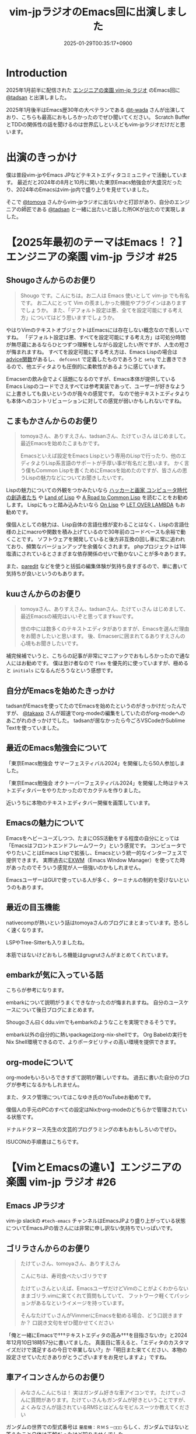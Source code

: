 :PROPERTIES:
:ID:       b509ec4e-0733-3634-5d23-4d31761c68bd
:END:
#+TITLE: vim-jpラジオのEmacs回に出演しました
#+DESCRIPTION: description
#+DATE: 2025-01-29T00:35:17+0900
#+GFM_TAGS: emacs podcast
#+GFM_CUSTOM_FRONT_MATTER: :emoji 💪
#+GFM_CUSTOM_FRONT_MATTER: :type idea
#+GFM_CUSTOM_FRONT_MATTER: :published true
#+STARTUP: content
#+STARTUP: fold
#+OPTIONS: toc:nil
* Introduction

2025年1月前半に配信された [[https://vim-jp-radio.com/][エンジニアの楽園 vim-jp ラジオ]] のEmacs回に [[https://x.com/tadsan][@tadsan]] と出演しました。

#+begin_export markdown
https://audee.jp/voice/show/96517
https://audee.jp/voice/show/97075
#+end_export

2025年1月後半はEmacs歴30年の大ベテランである [[https://x.com/t_wada][@t-wada]] さんが出演しており、こちらも最高におもしろかったのでぜひ聞いてください。
Scratch BufferとTDDの関係性の話を聞けるのは世界広しといえどもvim-jpラジオだけだと思います。

#+begin_export markdown
https://audee.jp/voice/show/97491
https://audee.jp/voice/show/97837
#+end_export
* 出演のきっかけ

僕は普段vim-jpやEmacs JPなどテキストエディタコミュニティで活動しています。
最近だと2024年の8月と10月に開いた東京Emacs勉強会が大盛況だったり、2024年のEmacsはvim-jp内で盛り上りを見せていました。

#+begin_export markdown
https://tokyo-emacs.connpass.com/event/321255/
https://tokyo-emacs.connpass.com/event/330572/
#+end_export

そこで [[https://x.com/tomoyaton][@tomoya]] さんからvim-jpラジオに出ないかと打診があり、自分のエンジニアの師匠である [[https://x.com/tadsan][@tadsan]] と一緒に出たいと話した所OKが出たので実現しました。

* 【2025年最初のテーマはEmacs！？】エンジニアの楽園 vim-jp ラジオ #25
#+begin_export markdown
https://audee.jp/voice/show/96517
#+end_export
** Shougoさんからのお便り
#+begin_quote
Shougo です。こんにちは。お二人は Emacs 使いとして vim-jp でも有名です。
お二人にとって Vim の羨ましかった機能やプラグインはありますでしょうか。
また、「デフォルト設定は悪、全てを設定可能にする考え方」についてはどう思いますでしょうか。
#+end_quote

やはりVimのテキストオブジェクトはEmacsには存在しない概念なので羨しいですね。
「デフォルト設定は悪、すべてを設定可能にする考え方」は可処分時間が無尽蔵にあるならひとつずつ理解をしながら設定したい所ですが、人生の短さが悔まれますね。
すべてを設定可能にする考え方は、Emacs Lispの場合は[[https://ayatakesi.github.io/emacs/24.5/elisp_html/Advising-Functions.html][advice関数]]があるし、 =defconst= で定義したものであろうと =setq= で上書きできるので、他エディタよりも圧倒的に柔軟性があるように感じています。

Emacserの飲み会でよく話題になるのですが、Emacs本体が提供しているEmacs Lispのコードでさえすべては参考実装であって、ユーザーが好きなように上書きしても良いというのが我々の感覚です。
なので他テキストエディタよりも本体へのコントリビューションに対しての感覚が弱いかもしれないですね。
** こまもかさんからのお便り
#+begin_quote
tomoyaさん、ありすえさん、tadsanさん、たけてぃさん はじめまして。最近Emacsを始めたこまもかです。

Emacsといえば設定をEmacs Lispという専用のLispで行ったり、他のエディタよりLisp系言語のサポートが手厚い事が有名だと思います。
かく言う僕もCommon Lispを書くためにEmacsを始めたのですが、皆さんの思うLispの魅力などについてお聞きしたいです。
#+end_quote

Lispの魅力についての外観をつかみたいなら [[https://www.amazon.co.jp/%E3%83%8F%E3%83%83%E3%82%AB%E3%83%BC%E3%81%A8%E7%94%BB%E5%AE%B6-%E3%82%B3%E3%83%B3%E3%83%94%E3%83%A5%E3%83%BC%E3%82%BF%E6%99%82%E4%BB%A3%E3%81%AE%E5%89%B5%E9%80%A0%E8%80%85%E3%81%9F%E3%81%A1-%E3%83%9D%E3%83%BC%E3%83%AB-%E3%82%B0%E3%83%AC%E3%82%A2%E3%83%A0/dp/4274065979][ハッカーと画家 コンピュータ時代の創造者たち]] や [[https://www.oreilly.co.jp/books/9784873115870/][Land of Lisp]] や [[https://gist.github.com/y2q-actionman/49d7587912b2786eb68643afde6ca192][A Road to Common Lisp]] を読むことをお勧めします。
Lispにもっと踏み込みたいなら [[https://www.asahi-net.or.jp/~kc7k-nd/onlispjhtml/][On Lisp]] や [[https://www.amazon.co.jp/LET-OVER-LAMBDA-1-0-%E3%83%9B%E3%82%A4%E3%83%88/dp/4434133632][LET OVER LAMBDA]] もお勧めです。

僕個人としての魅力は、Lisp自体の言語仕様が変わることはなく、Lispの言語仕様の上にmacroや関数を積み上げているので30年前のコードベースも余裕で動くことです。
ソフトウェアを開発していると後方非互換の回し車に常に追われており、頻繁なバージョンアップを余儀なくされます。
phpプロジェクトは1年塩漬にされているとさまざまな依存関係のせいで動かないことが多々あります。

また、[[https://daregada.sakuraweb.com/paredit_tutorial_ja.html][paredit]] などを使うと括弧の編集体験が気持ち良すぎるので、単に書いて気持ちが良いというのもあります。
** kuuさんからのお便り
#+begin_quote
tomoyaさん、ありすえさん、tadsanさん、たけてぃさん はじめまして、最近Emacsの補完はいいぞと思ってますkuuです。

世の中には数多くのテキストエディタがありますが、Emacsを選んだ理由をお聞きしたいと思います。
後、Emacserに囲まれてるありすえさんの心境もお聞きしたいです。
#+end_quote

補完候補でいうと、こちらの記事が非常にマニアックでおもしろかったので通な人にはお勧めです。
僕は怠け者なので =flex= を優先的に使っていますが、極めると =initials= になるんだろうなという感想です。

#+begin_export markdown
https://qiita.com/keita44_f4/items/12a4a7081b0092eaca94
#+end_export
** 自分がEmacsを始めたきっかけ
tadsanがEmacsを使ってたのでEmacsを始めたというのがきっかけだったんですが、 [[https://x.com/takaxp][@takaxp]] さんが超速でorg-modeの編集をしていたのがorg-modeへのあこがれのきっかけでした。
tadsanが居なかったら今ごろVSCodeかSublime Textを使っていました。
** 最近のEmacs勉強会について

「東京Emacs勉強会 サマーフェスティバル2024」を開催したら50人参加しました。

#+begin_export markdown
https://tokyo-emacs.connpass.com/event/321255/
#+end_export

「東京Emacs勉強会 オクトーバーフェスティバル2024」を開催した時はテキストエディタバーをやりたかったのでカクテルを作りました。

#+begin_export markdown
https://tokyo-emacs.connpass.com/event/330572/
@[tweet](https://x.com/takeokunn/status/1848347869264453663)
#+end_export

近いうちに本物のテキストエディタバー開催を画策しています。

#+begin_export markdown
https://medium.com/@tadsan/5%E6%9C%8818%E6%97%A5-%E5%9C%9F-%E3%83%86%E3%82%AD%E3%82%B9%E3%83%88%E3%82%A8%E3%83%87%E3%82%A3%E3%82%BF%E3%83%90%E3%83%BC%E3%82%92%E5%A4%A7%E9%98%AA%E3%81%A7%E3%82%84%E3%82%8A%E3%81%BE%E3%81%99-6022f723153f
#+end_export
** Emacsの魅力について
Emacsをヘビーユーズしつつ、たまにOSS活動をする程度の自分にとっては「Emacsはフロントエンドフレームワーク」という感覚です。
コンピュータでやりたいことはEmacs Lispで拡張し、Emacsという統一的なインターフェスで提供できます。
実際過去に[[https://wiki.archlinux.jp/index.php/EXWM][EXWM]]（Emacs Window Manager）を使ってた時があったのでそういう感覚が人一倍強いのかもしれません。

EmacsユーザーはGUIで使っている人が多く、ターミナルの制約を受けないというのもあります。
** 最近の目玉機能
nativecompが熱いという話はtomoyaさんのブログにまとまっています。恐ろしく速くなります。
#+begin_export markdown
https://blog.tomoya.dev/posts/hello-native-comp-emacs/
#+end_export

LSPやTree-Sitterも入りましたね。

本筋ではないけどおもしろ機能はgrugrutさんがまとめてくれています。

#+begin_export markdown
https://www.grugrut.net/posts/202211242303/
https://www.grugrut.net/posts/202404122318/
#+end_export
** embarkが気に入っている話
こちらが参考になります。
#+begin_export markdown
https://emacs-jp.github.io/tips/fifteen-ways-to-use-embark
#+end_export

embarkについて説明がうまくできなかったのが悔まれますね。
自分のユースケースについて後日ブログにまとめます。

Shougoさん曰くddu.vimでもembarkのようなことを実現できるそうです。

#+begin_export markdown
https://github.com/Shougo/ddu.vim
#+end_export

embark以外の自分的に熱いpackageはorg-nix-shellです。
Org Babelの実行をNix Shell環境できるので、よりポータビリティの高い環境を提供できます。

#+begin_export markdown
https://github.com/AntonHakansson/org-nix-shell
#+end_export
** org-modeについて
org-modeもいろいろできすぎて説明が難しいですね。
過去に書いた自分のブログが参考になるかもしれません。

#+begin_export markdown
https://www.takeokunn.org/posts/permanent/20240112071806-my_relationship_with_org_mode_in_2023_and_how_navigate_in_2024/
https://www.takeokunn.org/posts/permanent/20231219122351-how_to_manage_blog_by_org_roam/
#+end_export

また、タスク管理についてはこなゆき氏のYouTubeお勧めです。

#+begin_export markdown
https://www.youtube.com/watch?v=cpD3OH20KDw&t=6s&ab_channel=%E3%81%93%E3%81%AA%E3%82%86%E3%81%8D
#+end_export

僕個人の手元のPCのすべての設定はNixかorg-modeのどちらかで管理されている状態です。

#+begin_export markdown
https://github.com/takeokunn/nixos-configuration
#+end_export

ドナルドクヌース先生の文芸的プログラミングの本もおもしろいのでぜひ。

#+begin_export markdown
https://www.amazon.co.jp/%E6%96%87%E8%8A%B8%E7%9A%84%E3%83%97%E3%83%AD%E3%82%B0%E3%83%A9%E3%83%9F%E3%83%B3%E3%82%B0-SOFTWARE-SCIENCE-Programming-Paradigm/dp/4756101909
#+end_export

ISUCONの手順書はこちらです。

#+begin_export markdown
https://zenn.dev/takeokunn/articles/20241217090756#%E6%89%8B%E9%A0%86%E6%9B%B8%E6%9C%80%E9%81%A9%E5%8C%96
#+end_export
* 【VimとEmacsの違い】エンジニアの楽園 vim-jp ラジオ #26
#+begin_export markdown
https://audee.jp/voice/show/97075
#+end_export
** Emacs JPラジオ
vim-jp slackの =#tech-emacs= チャンネルはEmacsJPより盛り上がっている状態についてEmacsJPの皆さんには非常に申し訳ない気持ちでいっぱいです。
** ゴリラさんからのお便り
#+begin_quote
たけてぃさん、tomoyaさん、ありすえさん

こんにちは、寿司食べたいゴリラです

たけてぃさんといえば、EmacsユーザだけどVimのことがよくわからないままゴリラ.vimに来てくれて質問もしていて、
フットワーク軽くてパッションがあるなというイメージを持っています。

そんなたけてぃさんがVimmerにEmacsを勧める場合、どう口説きますか？
口説き文句をぜひ聞かせてください
#+end_quote

「俺と一緒にEmacsで†††テキストエディタの高み†††を目指さないか」と2024年12月10日18時57分に書いてました。
真面目に答えると、「エディタのカスタマイズだけで満足するの今日で卒業しない?」か「明日また来てください、本物の設定させていただきありがとうございますをお見せしますよ」ですね。

** 車アイコンさんからのお便り
#+begin_quote
みなさんこんにちは！
実はガンダム好きな車アイコンです。
たけてぃさんに質問があります。たけてぃさんもガンダムが好きということですが、よくみなさんが話されているRMSとはどんなモビルスーツか教えてください
#+end_quote

ガンダムの世界での型式番号は =量産機：ＲＭＳ－□□□= らしく、ガンダムではないと答えたこと自体は正解だったけど知りませんでした。

#+begin_export markdown
https://www2u.biglobe.ne.jp/~asurada/ms_labo/msdata/about.html
#+end_export

Emacsの創始者はRichard Matthew Stallmanの頭文字を取ってRMSです。（正確にはジェームズ・ゴスリンの作ってたものを派生させたものがGNU Emacs）

#+begin_export markdown
https://ja.wikipedia.org/wiki/%E3%83%AA%E3%83%81%E3%83%A3%E3%83%BC%E3%83%89%E3%83%BB%E3%82%B9%E3%83%88%E3%83%BC%E3%83%AB%E3%83%9E%E3%83%B3
#+end_export
** モーダルとモードレス
モードレスに体が慣れすぎているので、たまにvimを使うと「insertモードは素潜りしている状態」に慣れないですね。
** Emacsキーバインドについて
=C-p= はprevious、 =C-f= はforwardなどニーモニックで覚えやすいとはいえ、[[https://ja.wikipedia.org/wiki/Dvorak%E9%85%8D%E5%88%97][Dvorak配列]] みたいな[[https://ja.wikipedia.org/wiki/QWERTY%E9%85%8D%E5%88%97][QWERTY配列]]以外のキーボードでEmacsを使ったことがないので気になる所です。

Dvorak配列にはn回挑戦していますがいっこうに身につかなくて中々厳しいです。
仕事しながらDvorak配列に移行するのは無理という結論になったので無職期間が欲しいです。
** 小指について
Emacsユーザーで小指が痛いって言っている人本当に見たことがないですね。

左Ctrlを押すコストは0コストなので常に小指はCtrlを押してます。
#+begin_export markdown
@[tweet](https://x.com/takeokunn/status/1881250692494717058)
#+end_export

Emacsの語源は =Editing MACroS= であって小指やキーバインドが本質ではないです。小指が痛い人は[[https://github.com/emacs-evil/evil][evil]]をガンガン使いましょう。
「お前はVimとEmacsから逃げられない」という記事が最近バズってましたが、Emacsは自分好みにカスタマイズしてこそのEmacsなのでキーバインドは好きにすれば良いと思っています。
ネタ記事にマジレスするのは野暮ですね。

#+begin_export markdown
https://qiita.com/Neuroi/items/1ed446a0c87f47858727
#+end_export
** vimのキーマップやdesign-not
#+begin_quote
☆Vimは... こうではない                                  *design-not*

- Vim はシェルでもオペレーティングシステムでもない。Vim はターミナルウィンドウ
  を提供し、その中でシェルやデバッガを走らせることができる。例えば、ssh 接続越
  しにこれをすることが可能だ。しかし、このようなものにテキストエディタが必要な
  いなら守備範囲外だ (代わりに screen や tmux のようなものを使おう)。
  風刺を込めて曰く: "Vim は Emacs のように流し台以外ならなんでもかんでも取り込
  んでしまうようなことはしないが、Vim で流し台を洗うことはできるぞ。 ;-)"
  Vim と gdb を連携させる方法については |terminal-debugger| を参照。他の(古い)
  ツールは http://www.agide.org (リンク切れのようだ) と http://clewn.sf.net で
  見つけることができる。
- Vimは、全てのプラットフォームに渡って調和を欠くという代償を払って、見栄えを
  よくしようとする装飾的なGUIエディタではない。しかし、機能的なGUI特性は歓迎さ
  れる。
#+end_quote

不思議な仕様ですね。Vimできることが少なすぎてたいへんそうだなと常に思っています。
** 定義ジャンプ
PATHを通しても良いのですが、そもそもGNU系のプロジェクトは手元でBuildするのが基本なので可能な限りやりましょう。
Cのコードに簡単に定義ジャンプできるが、謎のEmacs特有のCマクロがガンガン使われており、コードリーディングには骨が折れますね。
** DWIM文化
[[https://en.wikipedia.org/wiki/DWIM][DWIM (do what I mean)]] 文化はEmacs以外で見たことがないですね。ほかにもあれば教えてもらいたいです。
ラジオでも話しましたが、Emacs上では =M-x comment-dwim= が一番一般的ですね。

「ひとつのことをうまくやる」UNIX文化とは真逆の世界のように感じられます。
** Emacs普及してない
「Emacsに一生入門できねえ2020」にも書いてある通り、素の状態は難しいし、Emacs Lispも初見だと難しいですよね。

#+begin_export markdown
https://anond.hatelabo.jp/20200921040234
#+end_export

40〜50歳のベテランがボリュームゾーンですので（要調査）、やはり若手の自分が盛り上げていくしかないという感覚が常にあります。
tomoyaさんは「風になりたい奴だけがEmacsを使えばよい 2020」や「一子相伝の暗殺拳」のようにやる気のある人を育成する方針のようです。
僕個人としてはある程度共感しつつ、とはいえ門戸を広げる活動をしたいと思っています。

#+begin_export markdown
https://blog.tomoya.dev/posts/only-those-who-want-to-be-the-wind-should-use-emacs-2020/
#+end_export

自分がイベントを開いたり、ブログを書いたり、コミュニティ活動を積極的に行って初心者のハードルを下げていきたいです。
vimコミュニティだとゴリラ.vimがその立ち位置なのかなと思っているので真似して頑張っていきたいです。

#+begin_export markdown
https://gorillavim.connpass.com/
#+end_export
** 流行りは巡るもの
「すべての道はEmacsに通じる」のでみんなEmacsにたどり着くと思っています。
じきにShougoさんも暗黒美夢王から暗黒威魔苦巣王になるでしょう。（本人は今はその意思はなさそうだが）
** EmacsはTerminalの中で起動するの?
僕はEmacsはGUIで起動しつつTerminalはFishとTmuxをメインで使っています。
EmacsはTUI的な動きに弱いのでその部分はTerminalに担ってもらっています。

embarkからeshellを起動して使うこともありますし、日常の大部分のShell Script実行はorg-modeから行っています。

こういう格言を言っている人がいるとかいないとか。

#+begin_quote
世の中には2種類のEmacs使いがいる。
shellの上でEmacsを使う者と、Emacsの上でshellを使う者だ。
#+end_quote

#+begin_export markdown
https://qiita.com/fnobi/items/8906c8e7759751d32b6b
#+end_export
** major-modeとminor-mode
minor-modeはフィーチャートグルという説明良いなと思いました。今後使わせてもらいます。
** org-modeでスライド
org-tree-slideなどもありますが、個人的には最近Typstにはまっているのでorg-modeからTypstを出力するようにしています。
#+begin_export markdown
https://github.com/takaxp/org-tree-slide
https://www.takeokunn.org/posts/fleeting/20250126114218-build_and_deploy_typst_using_nix/
#+end_export
** エンディング
テキストエディタを極めたいのでEmacsを極めます。

ハッカーへのあこがれを諦める必要はないし、やはり僕はハッカーになりたいんです。
ハッカーになりたいならEmacsが最適なのは自明なのでEmacsをこれからも使い続けます。

#+begin_export markdown
https://tadsan.fanbox.cc/posts/8295358
#+end_export

また、2025年中にEmacsConf開催する予定なのでぜひ来てください。

* 感想
正直緊張してあまりうまく喋れない、楽屋でおもしろいタイプの男になってしまったなーと配信までは布団に包まって震えてました。
実際に配信されるとカットや編集が丁寧に成されていて、想像以上に自分の声を不快感なく聞ける仕上りになっていました。
[[https://www.shalala.co.jp/][シャララカンパニー]] の担当者様、本当にありがとうございます。

ラジオのお便りと配信に対しての反響が想像以上に多くうれしい限りです。
自分の配信を聞いて久々にEmacsを設定した人、新規で興味を持ってくれた人、感想を書いてくた人が非常に多かったです。

#+begin_export markdown
@[tweet](https://x.com/k1LoW/status/1877738064661160041)
@[tweet](https://x.com/_kip2/status/1876397752671932560)
@[tweet](https://x.com/moritanuki_/status/1876237406581801151)
#+end_export

#+begin_export markdown
https://k1low.hatenablog.com/entry/2025/01/14/095141
https://blog.atusy.net/2025/01/16/vim-jp-radio-25/
https://kazto-dev.hatenablog.com/entry/2025/01/11/175850
#+end_export

また、Sacha Chua氏のEmacs Newsにも載りました。Sacha Chua氏ファンの自分としてはうれしい限りです。

#+begin_export markdown
@[tweet](https://x.com/suzuki/status/1876363945512161790)
#+end_export

自分のような実力や経験はまだまだだけど勢いだけは誰よりもある若手エンジニアがEmacs界を盛り上げていく必要があると感じています。
2025年も熱いイベントを企画していくつもりなので皆さんぜひ協力をしてください。
* 宣伝
Software Design 2025年3月号 （発売日2025年02月18日） にtadsanと「第3章 Emacs の機能、魅力、思想」を書きました。

#+begin_quote
あなたがエディタに求めるものは？編集速度、拡張性、習熟しやすさ……
コードエディタ大研究
#+end_quote

#+begin_export markdown
https://www.fujisan.co.jp/product/1535/next/
#+end_export

Emacsの歴史からorg-modeの使い方までEmacsに関する魅力について頑張って書いたのでぜひ買ってくれるとうれしいです。
